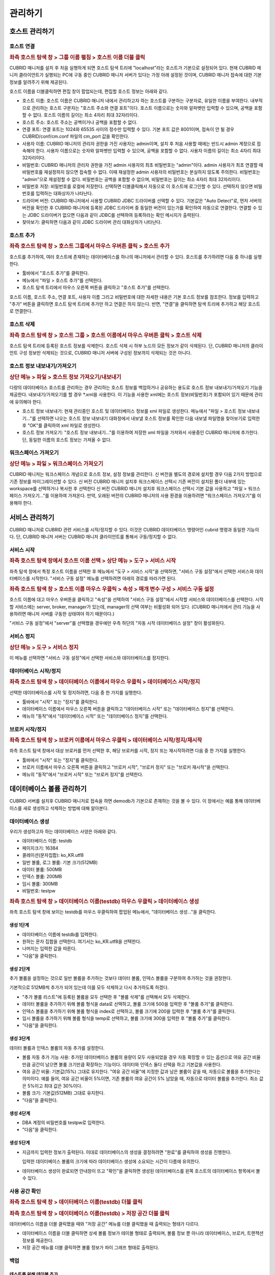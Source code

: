 ********
관리하기
********

호스트 관리하기
===============

호스트 연결
-----------

.. rubric:: 좌측 호스트 탐색 창 > 그룹 이름 펼침 > 호스트 이름 더블 클릭

CUBRID 매니저를 설치 후 처음 실행하게 되면 호스트 탐색 트리에 "localhost"라는 호스트가 기본으로 설정되어 있다. 현재 CUBRID 매니저 클라이언트가 실행되는 PC에 구동 중인 CUBRID 매니저 서버가 있다는 가정 아래 설정된 것이며, CUBRID 매니저 접속에 대한 기본 정보를 알려주기 위해 제공된다.

호스트 이름을 더블클릭하면 편집 창이 팝업되는데, 편집할 호스트 정보는 아래와 같다.

*   호스트 이름: 호스트 이름은 CUBRID 매니저 내에서 관리하고자 하는 호스트를 구분하는 구분자로, 유일한 이름을 부여한다. 내부적으로 관리하는 호스트 구분자는 "호스트 주소와 연결 포트"이다. 호스트 이름으로는 숫자와 알파벳만 입력할 수 있으며, 공백을 포함할 수 없다. 호스트 이름의 길이는 최소 4자리 최대 32자리이다.

*   호스트 주소: 호스트 주소는 공백이거나 공백을 포함할 수 없다.

*   연결 포트: 연결 포트는 1024와 65535 사이의 정수만 입력할 수 있다. 기본 포트 값은 8001이며, 접속이 안 될 경우  CUBRID/conf/cm.conf 파일의 cm_port 값을 확인한다.

*   사용자 이름: CUBRID 매니저의 관리자 권한을 가진 사용자는 admin이며, 설치 후 처음 사용할 때에는 반드시 admin 계정으로 접속해야 한다. 사용자 이름으로는 숫자와 알파벳만 입력할 수 있으며, 공백을 포함할 수 없다. 사용자 이름의 길이는 최소 4자리 최대 32자리이다.

*   비밀번호: CUBRID 매니저의 관리자 권한을 가진 admin 사용자의 최초 비밀번호는 "admin"이다. admin 사용자가 최초 연결할 때 비밀번호를 재설정하지 않으면 접속할 수 없다. 이때 재설정한 admin 사용자의 비밀번호는 분실하지 않도록 주의한다. 비밀번호는 "admin"으로 재설정할 수 없다. 비밀번호는 공백을 포함할 수 없으며, 비밀번호는 길이는 최소 4자리 최대 32자리이다.

*   비밀번호 저장: 비밀번호를 로컬에 저장한다. 선택하면 더블클릭해서 자동으로 이 호스트에 로그인할 수 있다. 선택하지 않으면 비밀번호를 입력하는 대화상자가 나타난다.

*   드라이버 버전: CUBRID 매니저에서 사용할 CUBRID JDBC 드라이버를 선택할 수 있다. 기본값은 "Auto Detect"로, 먼저 서버의 버전을 확인한 후 CUBRID 매니저에 등록된 JDBC 드라이버 중 동일한 버전이 있는가를 확인하여 자동으로 연결한다. 연결할 수 있는 JDBC 드라이버가 없으면 다음과 같이 JDBC를 선택하여 등록하라는 확인 메시지가 출력된다.

*   찾아보기: 클릭하면 다음과 같이 JDBC 드라이버 관리 대화상자가 나타난다.

호스트 추가
-----------

.. rubric:: 좌측 호스트 탐색 창 > 호스트 그룹에서 마우스 우버튼 클릭 > 호스트 추가

호스트를 추가하여, 여러 호스트에 존재하는 데이터베이스를 하나의 매니저에서 관리할 수 있다. 호스트를 추가하려면 다음 중 하나를 실행한다.

*   툴바에서 "호스트 추가"를 클릭한다.
*   메뉴에서 "파일 > 호스트 추가"를 선택한다.
*   호스트 탐색 트리에서 마우스 오른쪽 버튼을 클릭하고 "호스트 추가"를 선택한다.

호스트 이름, 호스트 주소, 연결 포트, 사용자 이름 그리고 비밀번호에 대한 자세한 내용은 기본 호스트 정보를 참조한다.
정보를 입력하고 "추가" 버튼을 클릭하면 호스트 탐색 트리에 추가만 하고 연결은 하지 않는다. 반면, "연결"을 클릭하면 탐색 트리에 추가하고 해당 호스트로 연결한다.

호스트 삭제
-----------

.. rubric:: 좌측 호스트 탐색 창 > 호스트 그룹 > 호스트 이름에서 마우스 우버튼 클릭 > 호스트 삭제

호스트 탐색 트리에 등록된 호스트 정보를 삭제한다. 호스트 삭제 시 하부 노드의 모든 정보가 같이 삭제된다. 단, CUBRID 매니저의 클라이언트 구성 정보만 삭제되는 것으로, CUBRID 매니저 서버에 구성된 정보까지 삭제되는 것은 아니다.

호스트 정보 내보내기/가져오기
-----------------------------

.. rubric:: 상단 메뉴 > 파일 > 호스트 정보 가져오기/내보내기

다량의 데이터베이스 호스트를 관리하는 경우 관리하는 호스트 정보를 백업하거나 공유하는 용도로 호스트 정보 내보내기/가져오기 기능을 제공한다. 내보내기/가져오기를 할 경우 \*.xml을 사용한다. 이 기능을 사용한 xml에는 호스트  정보(비밀번호)가 포함되어 있기 때문에 관리에 유의해야 한다.

*   호스트 정보 내보내기: 현재 관리중인 호스트 및 데이터베이스 정보를 xml 파일로 생성한다. 메뉴에서 "파일 > 호스트 정보 내보내기..."를 선택하면 나오는 호스트 정보 내보내기 대화창에서 내보낼 호스트 정보를 확인한 다음 내보낼 파일명을 찾아보기로 입력한 후 "OK"를 클릭하여 xml 파일로 생성한다.
*   호스트 정보 가져오기: "호스트 정보 내보내기..."를 이용하여 저장한 xml 파일을 가져와서 사용중인 CUBRID 매니저에 추가한다. 단, 동일한 이름의 호스트 정보는 가져올 수 없다.

워크스페이스 가져오기
---------------------

.. rubric:: 상단 메뉴 > 파일 > 워크스페이스 가져오기

CUBRID 매니저는 워크스페이스 개념으로 호스트 정보, 설정 정보를 관리한다. 신 버전을 별도의 경로에 설치할 경우 다음 2가지 방법으로 기존 정보를 마이그레이션할 수 있다.
신 버전 CUBRID 매니저 설치후 워크스페이스 선택시 기존 버전이 설치된 폴더 내부에 있는 workspace를 선택하거나 복사한 후 선택한다
신 버전 CUBRID 매니저 설치후 워크스페이스 선택시 기본 값을 사용하고 "파일 > 워크스페이스 가져오기..."를 이용하여 가져온다. 만약, 오래된 버전의 CUBRID 매니저의 사용 환경을 이용하려면 "워크스페이스 가져오기"를 이용해야 한다.

서비스 관리하기
===============

CUBRID 매니저로 CUBRID 관련 서비스를 시작/정지할 수 있다. 이것은 CUBRID 데이터베이스 명령어인 cubrid 명령과 동일한 기능이다. 단, CUBRID 매니저 서버는 CUBRID 매니저 클라이언트를 통해서 구동/정지할 수 없다.

서비스 시작
-----------

.. rubric:: 좌측 호스트 탐색 창에서 호스트 이름 선택 > 상단 메뉴 > 도구 > 서비스 시작

좌측 탐색 창에서 특정 호스트 이름을 선택한 후 메뉴에서 "도구 > 서비스 시작"을 선택하면, "서비스 구동 설정"에서 선택한 서비스와 데이터베이스를 시작한다. "서비스 구동 설정" 메뉴를 선택하려면 아래의 경로를 따라가면 된다.

.. rubric:: 좌측 호스트 탐색 창 > 호스트 이름 마우스 우클릭 > 속성 > 매개 변수 구성 > 서비스 구동 설정

호스트 이름에 대고 마우스 우버튼을 클릭하고 "속성"을 선택하여 "서비스 구동 설정"에서 시작할 서비스와 데이터베이스를 선택한다. 시작할 서비스에는 server, broker, manager가 있는데, manager의 선택 여부는 비활성화 되어 있다. (CUBRID 매니저에서 관리 기능을 사용하려면 매니저 서버를 구동한 상태여야 하기 때문이다.)

"서비스 구동 설정"에서 "server"를 선택했을 경우에만 우측 하단의 "자동 시작 데이터베이스 설정" 창이 활성화된다.

서비스 정지
-----------

.. rubric:: 상단 메뉴 > 도구 > 서비스 정지

이 메뉴를 선택하면 "서비스 구동 설정"에서 선택한 서비스와 데이터베이스를 정지한다.

데이터베이스 시작/정지
----------------------

.. rubric:: 좌측 호스트 탐색 창 > 데이터베이스 이름에서 마우스 우클릭 > 데이터베이스 시작/정지

선택한 데이터베이스를 시작 및 정지하려면, 다음 중 한 가지를 실행한다.

*   툴바에서 "시작" 또는 "정지"를 클릭한다.
*   데이터베이스 이름에서 마우스 오른쪽 버튼을 클릭하고 "데이터베이스 시작" 또는 "데이터베이스 정지"를 선택한다.
*   메뉴의 "동작"에서 "데이터베이스 시작" 또는 "데이터베이스 정지"를 선택한다.

브로커 시작/정지
----------------

.. rubric:: 좌측 호스트 탐색 창 > 브로커 이름에서 마우스 우클릭 > 데이터베이스 시작/정지/재시작

좌측 호스트 탐색 창에서 대상 브로커를 먼저 선택한 후, 해당 브로커를 시작, 정지 또는 재시작하려면 다음 중 한 가지를 실행한다.

*   툴바에서 "시작" 또는 "정지"를 클릭한다.
*   브로커 이름에서 마우스 오른쪽 버튼을 클릭하고 "브로커 시작", "브로커 정지" 또는 "브로커 재시작"을 선택한다.
*   메뉴의 "동작"에서 "브로커 시작" 또는 "브로커 정지"를 선택한다.

데이터베이스 볼륨 관리하기
==========================

CUBRID 서버를 설치후 CUBRID 매니저로 접속을 하면 demodb가 기본으로 존재하는 것을 볼 수 있다. 이 장에서는 예를 통해 데이터베이스를 새로 생성하고 삭제하는 방법에 대해 알아본다.

데이터베이스 생성
-----------------

우리가 생성하고자 하는 데이터베이스 사양은 아래와 같다.

*   데이터베이스 이름: testdb
*   페이지크기: 16384
*   콜레이션(문자집합): ko_KR.utf8
*   일반 볼륨, 로그 볼륨: 기본 크기(512MB)
*   데이터 볼륨: 500MB
*   인덱스 볼륨: 200MB
*   임시 볼륨: 300MB
*   비밀번호: testpw

.. rubric:: 좌측 호스트 탐색 창 > 데이터베이스 이름(testdb) 마우스 우클릭 > 데이터베이스 생성

좌측 호스트 탐색 창에 보이는 testdb를 마우스 우클릭하여 팝업된 메뉴에서, "데이터베이스 생성..."을 클릭한다.

생성 1단계
^^^^^^^^^^

*   데이터베이스 이름에 testdb를 입력한다. 

*   원하는 문자 집합을 선택한다. 여기서는 ko_KR.utf8을 선택한다.

*   나머지는 입력한 값을 따른다.

*   "다음"을 클릭한다.

생성 2단계
^^^^^^^^^^

추가 볼륨을 설정하는 것으로 일반 볼륨을 추가하는 것보다 데이터 볼륨, 인덱스 볼륨을 구분하여 추가하는 것을 권장한다.

기본적으로 512MB씩 추가가 되어 있는데 이를 모두 삭제하고 다시 추가하도록 하겠다.

*   "추가 볼륨 리스트"에 등록된 볼륨을 모두 선택한 후 "볼륨 삭제"를 선택해서 모두 삭제한다.

*   데이터 볼륨을 추가하기 위해 볼륨 형식을 data로 선택하고, 볼륨 크기에 500을 입력한 후 "볼륨 추가"를 클릭한다.

*   인덱스 볼륨을 추가하기 위해 볼륨 형식을 index로 선택하고, 볼륨 크기에 200을 입력한 후 "볼륨 추가"를 클릭한다.

*   임시 볼륨을 추가하기 위해 볼륨 형식을 temp로 선택하고, 볼륨 크기에 300을 입력한 후 "볼륨 추가"를 클릭한다.

*   "다음"을 클릭한다.

생성 3단계
^^^^^^^^^^

데이터 볼륨과 인덱스 볼륨의 자동 추가를 설정한다.

*   볼륨 자동 추가 기능 사용: 추가된 데이터베이스 볼륨의 용량이 모두 사용되었을 경우 자동 확장할 수 있는 옵션으로 여유 공간 비율만큼 공간이 남으면 볼륨 크기만큼 확장하는 기능이다. 데이터와 인덱스 둘다 선택을 하고 기본값을 사용한다.

*   여유 공간 비율: 기본값(15%) 그대로 유지한다. "여유 공간 비율"에 지정한 값과 남은 볼륨이 같을 때, 자동으로 볼륨을 추가한다는 의미이다. 예를 들어, 여유 공간 비율이 5%이면, 기존 볼륨의 여유 공간이 5% 남았을 때, 자동으로 데이터 볼륨을 추가한다. 최소 값은 5%이고 최대 값은 30%이다.

*   볼륨 크기: 기본값(512MB) 그대로 유지한다.

*   "다음"을 클릭한다.

생성 4단계
^^^^^^^^^^

*   DBA 계정의 비밀번호를 testpw로 입력한다.

*   "다음"을 클릭한다.

생성 5단계
^^^^^^^^^^

*   지금까지 입력한 정보가 출력된다. 이대로 데이터베이스의 생성을 결정하려면 "완료"를 클릭하여 생성을 진행한다.

    입력한 데이터베이스 볼륨의 크기에 따라 데이터베이스 생성에 소요되는 시간이 다름에 유의한다.

*   데이터베이스 생성이 완료되면 안내창이 뜨고 "확인"을 클릭하면 생성된 데이터베이스를 왼쪽 호스트의 데이터베이스 항목에서 볼 수 있다.

사용 공간 확인
--------------

.. rubric:: 좌측 호스트 탐색 창 > 데이터베이스 이름(testdb) 더블 클릭

.. rubric:: 좌측 호스트 탐색 창 > 데이터베이스 이름(testdb) > 저장 공간 더블 클릭

데이터베이스 이름을 더블 클릭했을 때와 "저장 공간" 메뉴를 더블 클릭했을 때 출력되는 형태가 다르다.

*   데이터베이스 이름을 더블 클릭하면 상세 볼륨 정보가 테이블 형태로 출력되며, 볼륨 정보 뿐 아니라 데이터베이스, 브로커, 트랜잭션 정보를 제공한다.
*   저장 공간 메뉴를 더블 클릭하면 볼륨 정보가 파이 그래프 형태로 출력된다.

백업
----

테스트를 위해 테이블 추가
^^^^^^^^^^^^^^^^^^^^^^^^^

우선 앞서 생성한 testdb에 테이블을 하나 추가하기로 하겠다. 

.. rubric:: 좌측 호스트 탐색 창 > 데이터베이스 이름(testdb) > 테이블에서 마우스 우클릭 > 테이블 추가

테이블 이름을 num_table로 입력한다.

다음으로 칼럼을 추가해야 하는데, 칼럼 이름에 num을 입력하고, 데이터 유형(타입)은 BIGINT로 선택한 후 "확인"을 클릭하면 테이블이 생성된다.

데이터베이스 정지
^^^^^^^^^^^^^^^^^

.. rubric:: 좌측 호스트 탐색 창 > 데이터베이스 이름(testdb)에서 마우스 우클릭 > 데이터베이스 정지

백업은 온라인/오프라인 백업을 모두 지원하고 있으나 튜터리얼에서는 오프라인 백업하는 방법으로 설명한다.
백업하기 전에 데이터베이스를 종료한다. testdb 데이터베이스를 선택후 "데이터베이스 정지"를 클릭한다.

데이터베이스 백업 Level0
^^^^^^^^^^^^^^^^^^^^^^^^

.. rubric:: 좌측 호스트 탐색 창 > 데이터베이스 이름(testdb)에서 마우스 우클릭 > 데이터베이스 관리 > 데이터베이스 백업

최초 백업이기 때문에 백업 수준은 Level0만 볼 수 있다. "확인"을 눌러 현재 상태로 백업을 한다.
백업 디렉토리가 없을 경우 백업 디렉토리 생성 대화창이 출력되는데 "확인"을 클릭하면 계속 진행할 수 있다.

참고로, 방금 실행한 Level0 백업은 전체 백업(full backup)에 속한다. 백업 옵션과 관련된 상세 정보는 CUBRID 메뉴얼을 참고한다. 

.. rubric:: 앞서 팝업된 데이터베이스 백업 창 > 백업 정보 탭 또는 백업 수행 이력 탭

백업 정보 탭에서 백업 볼륨의 경로와 백업 경로를 확인할 수 있다.

백업 수행 이력 탭에서 백업 이력을 확인할 수 있다.

백업 자동화
-----------

.. rubric:: 좌측 탐색 창 > 데이터베이스 이름 펼침 > 하단에 작업 자동화 > 백업 자동화

CUBRID 매니저 서버를 통해서 주기적으로 백업을 수행하고자 하는 경우 백업 자동화 기능을 사용하며, "백업 자동화 추가" 메뉴에서 관련 정보를 설정한다. 

백업 자동화 기능은 매니저 서버가 구동 중인 상태에서 dba 사용자가 설정할 수 있으며, 해당 데이터베이스의 구동/중지 상태와는 무관하다.

*   백업 ID: 백업 작업의 이름을 설정한다. 백업 계획이 여러 개일 수 있으므로, 하나의 데이터베이스 내에서는 유일해야 한다.

*   백업 수준: 0, 1, 2 중에서 선택할 수 있다. 0레벨은 전체 백업을 의미하고, 1레벨은 0레벨 백업 이후의 변경 내역만 백업하는 1차 증분 백업(incremental backup)을 의미하며, 2레벨은 1레벨 백업 이후의 변경 내역만 백업하는 2차 증분 백업을 의미한다. 즉, 0레벨 전체 백업본이 존재할 때에만 1 또는 2레벨 백업 작업이 자동 수행된다.

*   백업 경로: 백업 볼륨이 저장된 디렉터리를 설정한다.

*   백업 주기: 백업을 수행할 주기를 매월, 매주, 매일, 특정일 중에서 선택할 수 있다.

*   상세 주기: 선택한 백업 주기를 상세하게 설정할 수 있다.

*   백업 시간: 자동 백업을 수행할 시간을 입력한다. 시간과 분을 각각 입력한다.

*   옵션: 자동으로 수행할 백업 작업의 옵션을 지정할 수 있다. 자세한 정보는 CUBRID 온라인 매뉴얼의 "데이터베이스 백업"을 참고한다.

*   이전 백업 파일 보존: 현재 데이터베이스의 기존 백업 볼륨 파일을 database_directory/backupold 디렉터리에 저장하는 옵션이다.

*   보관 로그 볼륨 삭제: 백업 시, 보관 로그 볼륨들을 삭제한다. 해당 데이터베이스 서버가 복제 마스터 서버로 설정되어 있는 상태에서 보관 로그 볼륨 삭제를 수행하면, 자동으로 복제에 영향이 없는 부분까지만 삭제한다.

*   백업 후 데이터베이스 통계 정보 갱신: 백업 수행 후, 통계 정보를 갱신한다.

*   데이터베이스 일관성 검사: 백업 시, 데이터베이스의 일관성 검사를 수행한다.

*   압축 백업 사용: 백업 시, 압축을 사용한다.

*   병렬 백업(스레드 수): 백업 시, 몇 개의 스레드를 동시에 이용할 것인지를 설정할 수 있다. 최대값은 CPU 개수만큼 설정하는 것이 적절하며, 기본값은 0이다. 기본값으로 설정된 경우 시스템에 의해 자동으로 스레드 개수가 결정된다.

*   온라인 백업: 데이터베이스가 구동 중인 상태에서만 자동 백업을 실행한다. 중지 상태에서는 데이터베이스를 백업하지 않고 에러 로그만 기록한다.

*   오프라인 백업: 데이터베이스가 중단 상태일 때만 자동 백업을 실행한다. 데이터베이스가 구동 중이면 데이터베이스를 강제 중단하고 자동 백업을 수행한 후, 다시 데이터베이스를 구동한다.

백업 자동화 수행 로그
^^^^^^^^^^^^^^^^^^^^^

"백업 자동화 수행 로그" 메뉴에서 자동으로 수행한 백업 작업에 대한 로그를 확인할 수 있다. 백업 대상 데이터베이스, 백업 ID, 백업 수행 시간 등의 정보가 기록된다

복구
----

이제 복구 과정을 살펴보기 위해, 먼저 테이블을 임의로 삭제한 후 앞에서 생성한 백업 파일로 testdb를 복구해보자.

테이블 삭제
^^^^^^^^^^^

.. rubric:: 좌측 탐색 창에서 num_table 선택 > 마우스 우클릭 > 테이블 관리 > 테이블 삭제

다시 데이터베이스를 시작한 후 테스트를 위해 추가하였던 테이블을 선택한다.
그리고, 마우스 우클릭으로 나오는 메뉴에서 "테이블 관리 > 테이블 삭제"를 클릭하여 테이블을 삭제한다. 

삭제 이후 현재 테이블이 없는 상태인데, 데이터베이스 복원을 통해 테이블을 복구하도록 하겠다.

데이터베이스 정지
^^^^^^^^^^^^^^^^^

.. rubric:: 좌측 탐색 창에서 testdb 선택 > 마우스 우클릭 > 데이터베이스 정지

데이터베이스 백업은 데이터베이스가 시작된 상태에서 가능하지만 복구는 데이터베이스가 종료된 상태에서만 가능하다. 현재 데이터베이스가 동작중이면 testdb 데이터베이스를 선택후 "데이터베이스 정지"를 클릭한다.

데이터베이스 복구
^^^^^^^^^^^^^^^^^

.. rubric:: 좌측 탐색 창에서 testdb 선택 > 마우스 우클릭 > 데이터베이스 관리 > 데이터베이스 복구

데이터베이스 복구를 위해 testdb 데이터베이스를 선택 후 "데이터베이스 복구"를 선택하여 데이터베이스 복구 대화창을 출력한다.

여기에서는 "복구 데이터"의 "복구 시점 선택"에는 "백업 시점으로 복구"를 선택하고, "가용한 백업 정보를 선택"에서는 최근 백업한 0 레벨 파일을 선택한 다음 "확인"을 클릭한다. 

오류 없이 복구가 완료되었으면 데이터베이스를 시작하여 테이블이 복구되었는지 확인한다.

데이터베이스 삭제
-----------------

이제 testdb를 삭제해보자. 데이터베이스가 정지되지 않았다면 정지한다.

.. rubric:: 좌측 탐색 창에서 testdb 선택 > 마우스 우클릭 > 데이터베이스 관리 > 데이터베이스 삭제

위에 기술한 순서대로 데이터베이스를 삭제한다.

.. rubric:: 데이터베이스 삭제 > 백업 볼륨도 같이 삭제함

데이터베이스 삭제 대화창에서 "백업 볼륨도 같이 삭제함"을 체크한 후 "확인"을 클릭한다.

스키마 관리하기
===============

테이블 명세 엑셀 출력
---------------------

.. rubric:: 좌측 탐색 창에서 데이터베이스 이름 선택 > 마우스 우클릭 > 테이블 명세서 Excel 출력

큐브리드 매니저는 데이터베이스의 모든 테이블 명세를 엑셀로 출력하는 기능을 제공한다. 테이블 목록과 각 테이블별 상세 스키마 정보를 표로 제공하며, 테이블 칼럼/설명 기능을 이미 사용하고 있다면 이미 입력된 설명과 함께 출력된다.

.. image:: /images/cm-export_excel.png

스키마 비교
-----------

.. rubric:: 좌측 탐색 창에서 데이터베이스 이름 선택 > 마우스 우클릭 > DB 스키마 비교 마법사

두 개 이상의 데이터베이스를 선택후 데이터베이스 스키마 비교 기능이 단순히 차이를 비교하는 기능을 넘어 각 테이블별 칼럼, PK, 인덱스 등 상세 분석과 레코드 개수까지 동시에 비교할 수 있다. 

HA로 구성된 서버의 마스터와 슬레이브 노드를 비교하는 용도로도 사용될 수 있다.

.. image:: /images/cm-database_compare.png

CUBRID 매니저 사용자 관리하기
=============================

.. rubric:: 도구 메뉴 > CM 관리자 편집

하나의 데이터베이스에 여러 사용자를 등록하고 사용자 권한을 관리하듯이, 매니저 서버에도 여러 사용자를 등록하고 사용자 권한을 관리할 수 있다. 

매니저 사용자 정보는 CUBRID 매니저 서버에서 저장되며, 해당 호스트에 접속하기 위해서는 반드시 사전에 CUBRID 매니저 사용 권한을 취득해야 한다.

CUBRID 매니저에는 관리자 계정인 admin과, admin이 등록한 일반 사용자만 접속할 수 있다. 그리고 CUBRID 매니저 사용자 관리 기능은 admin에게만 허용된다.

"CM 관리자 편집" 메뉴에서는 각 사용자에게 다음의 권한을 설정할 수 있다. (CM은 CUBRID Manager를 뜻한다.)

*   DB 생성 권한

    *   admin: 새 데이터베이스를 생성할 수 있는 권한을 의미하며, 오직 관리자 계정인 admin 사용자한테만 부여된다.
    *   none: 권한이 없음을 의미한다.

*   브로커 권한

    *   admin: 브로커를 시작/정지할 수 있고 브로커를 추가, 편집, 삭제할 수 있는 관리 권한을 의미한다.
    *   monitor: 브로커의 상태 보기 기능을 통해 브로커의 진행 상황을 모니터링할 수 있는 권한을 의미한다.
    *   none: 권한이 없음을 의미한다.

*   상태 모니터 권한

    *   admin: 상태 모니터를 수행할 수 있고 추가, 편집, 삭제할 수 있는 관리 권한을 의미한다.
    *   monitor: 상태 모니터를 수행하여 모니터링할 수 있는 권한을 의미한다.
    *   none: 권한이 없음을 의미한다.

CUBRID 매니저 사용자 추가
-------------------------

.. rubric:: 도구 > CM 관리자 편집 > 추가 버튼

CM 관리자 편집 창에서 추가 버튼을 클릭하면 사용자 추가 창이 팝업되고, 이 창에서 CUBRID 매니저 사용자 계정 정보 및 권한 설정과 데이터베이스 접속 권한 설정을 할 수 있다.


CUBRID 매니저 사용 계정 이름 및 권한 설정
^^^^^^^^^^^^^^^^^^^^^^^^^^^^^^^^^^^^^^^^^

.. rubric:: 도구 > CM 관리자 편집 > 추가 버튼

CM 관리자 편집 창에서 추가 버튼을 클릭하면 사용자 추가 창이 팝업되고, 여기에서 사용자 이름, 비밀번호, 권한을 편집할 수 있다.

*   사용자 이름: 사용자 이름의 길이는 최소 4자리 최대 32자리이다. 사용자 이름으로는 숫자와 알파벳만 입력할 수 있으며, 공백을 포함할 수 없다. 사용자 이름으로 "admin"을 사용할 수 없으며, 사용자 이름은 해당 호스트 내에서 유일해야 한다.
*   비밀번호: 비밀번호의 길이는 최소 4바이트 최대 32바이트이며, 공백을 포함할 수 없다. 비밀번호로 "admin"을 사용할 수 없다.

CUBRID 매니저 사용자에게 데이터베이스 권한 설정
^^^^^^^^^^^^^^^^^^^^^^^^^^^^^^^^^^^^^^^^^^^^^^^

.. rubric:: 도구 > CM 관리자 편집 > 추가 버튼

CM 관리자 편집 창에서 추가 버튼을 클릭하면 사용자 추가 창이 팝업되고, 여기에서 사용자를 추가한 후 "Next > " 버튼을 누르면 다음에 나타나는 화면에서 연결 권한, DB 계정, 브로커 주소, 브로커 포트를 편집할 수 있다.

*   연결 권한: 추가 중인 CUBRID 매니저 사용자가 연결할 수 있는 데이터베이스를 선택한다. "Yes"를 선택한 데이터베이스만 호스트 탐색 트리에 출력된다.
*   DB 계정: 추가 중인 CUBRID 매니저 사용자가 해당 데이터베이스에 접속할 때 사용하는 데이터베이스 계정 정보를 입력한다. "dba" 또는 "public"과 같은 값을 입력할 수 있다.
*   브로커 주소: 해당 데이터베이스에 접속하기 위해 사용할 브로커 주소를 입력한다. 기본값은 데이터베이스 서버의 주소와 동일하다. 브로커 서버가 분리되어 있다면 이 값을 변경하여 접속 정보를 부여할 수 있다.
*   브로커 포트: 추가 중인 CUBRID 매니저 사용자가 해당 데이터베이스에 접속할 때 사용할 브로커 포트를 정의한다. 브로커 포트는 현재 정의되어 있는 브로커 정보를 통해서 선택할 수 있다. 브로커 정보는 브로커 이름/포트/구동상태로 구성되어 있다.

CUBRID 매니저 사용자 편집
^^^^^^^^^^^^^^^^^^^^^^^^^

.. rubric:: 도구 > CM 관리자 편집 > 편집 버튼

편집할 CUBRID 매니저 사용자를 리스트에서 선택한 후, 사용자 추가와 동일한 방법으로 사용자를 편집할 수 있다. 단, admin 계정에 대한 편집은 비밀번호만 변경할 수 있으며, 나머지 권한은 admin 권한에서 다른 권한으로 변경할 수 없다.

CUBRID 매니저 사용자 삭제
^^^^^^^^^^^^^^^^^^^^^^^^^

.. rubric:: 도구 > DB 사용자 생성 > 사용자 권한 정보 탭

삭제할 CUBRID 매니저 사용자를 리스트에서 선택한 후 "삭제" 버튼을 클릭하면 사용자를 삭제할 수 있다. 단, admin 계정은 삭제할 수 없다.

데이터 이전하기   ====>>> ????? 여기까지 확인.
===============

가져오기 마법사
---------------

스키마, 데이터를 파일로부터 데이터베이스 서버로 가져오기(import)를 지원한다. 스키마는 SQL 파일만 지원하며, 데이터는 SQL, CSV, XLS, TXT를 지원한다.

가져오기 마법사를 시작하기 위해서는 왼쪽 탐색기 창에서 스키마/데이터를 입력할 데이터베이스를 마우스 우클릭하고 팝업된 메뉴에서 "가져오기"를 선택하면 된다. 가져오기 마법사를 시작하면 아래와 같은 화면을 볼 수 있다.

.. image:: /images/cm-import-data.png

가져오기 마법사는 아래의 3단계로 구성되어 있다.

*   가져오기 유형 선택
*   가져오기할 데이터 소스 및 옵션 선택
*   가져오기 옵션 확인

가져오기 유형은 다음과 같다.

SQL 데이터 파일로부터 가져오기
^^^^^^^^^^^^^^^^^^^^^^^^^^^^^^

스키마 또는 데이터를 내보내기한 SQL 파일을 선택하여 가져오기를 할 수 있다. SQL 파일은 스키마와 데이터를 동시에 가져올 수 있으나 스키마를 가져온후 데이터를 가져오지 않으면 스키마 없이 데이터가 입력되므로 실패할 수 있다.
CSV, XLS 파일로부터 가져오기
내 보내기한 CSV, SQL 파일을 선택하여 데이터 가져오기를 할 수 있다. 파일을 추가하면 파일이름과 동일한 스키마를 자동으로 맵핑한다. 만약, 데이터베이스에 없는 스키마라면, "원본 파일로부터 테이블 자동 생성"을 선택하여 스키마도 자동 생성할 수 있다.

TXT 파일로부터 가져오기
^^^^^^^^^^^^^^^^^^^^^^^

TXT 로 된 데이터 파일을 구분자 (ROW, COLUMN)를 이용하여 데이터로 만들어 데이터베이스에 가져오기를 한다. 파일을 추가하면 파일이름과 동일한 스키마를 자동으로 맵핑한다. 만약, 데이터베이스에 없는 스키마라면, "원본 파일로부터 테이블 자동 생성"을 선택하여 스키마도 자동 생성할 수 있다.

기존 가져오기 설정으로 가져오기
^^^^^^^^^^^^^^^^^^^^^^^^^^^^^^^

가져오기를 완료한 후 결과 화면 하단에는 가져오기 설정을 저장하는 기능이 있으며, 저장할 경우 동일한 조건으로 반복적으로 가져오기를 할 수 있다. 가져오기 설정은 데이터베이스 정보는 보관하지 않으므로, 설명 제목의 데이터베이스 이름을 유의하여 사용해야 한다.

가져오기 마법사의 공통 옵션
---------------------------

*   동시 작업 수: 가져오기할 테이블이 여러개일 경우 동시작업 수를 1 이상으로 하면 좀 더 빠르게 가져올 수 있다. PC 성능에 따라 다르나 일반적인 환경에서는 1 ~ 3개가 적당하다.
*   커밋 단위: 대량의 데이터를 가져오기할 경우 데이터베이스에 트랜젝션이 길어지고 변경로그가 쌓이게되면, 데이터베이스 입력이 느려지기 때문에 주기적으로 커밋하는 것을 권한다. 보통 1000으로 사용하며, 환경에 따라 그 이상의 값을 설정할 수 있다.

내보내기 마법사
---------------

스키마, 데이터를 데이터베이스 서버에서 파일로 내보내기(export)를 지원한다. 스키마는 SQL 파일만 지원하며, 데이터는 SQL, CSV, XLS, TXT를 지원한다.

내보내기 마법사를 시작하기 위해서는 왼쪽 탐색기 창에서 스키마/데이터를 내보낼 데이터베이스를 선택하고 컨텍스트메뉴의 "내보내기"를 선택하면 된다. 내보내기 마법사를 시작하면 아래와 같은 화면을 볼 수 있다.

.. image:: /images/cm-export-data.png

내보내기 마법사는 아래의 3단계로 구성되어 있다.

*   내보내기 유형 선택
*   내보내기할 테이블 선택 및 옵션 선택
*   내보내기 옵션 확인

내보내기 유형은 다음과 같다.

SQL, CSV, XLS, TXT 파일로 내보내기
^^^^^^^^^^^^^^^^^^^^^^^^^^^^^^^^^^

SQL, CSV, XLS, XLSX, TXT, OBS 등 다양한 형태의 데이터 파일로 내보내기를 할 수 있다. 내보내기 대상으로 스키마를 선택하면 스키마 정보, 인덱스, 시리얼, 뷰 등도 별도의 SQL 파일로 출력할 폴더의 ddl이라는 폴더로 출력된다. 왼쪽에서 원본 테이블을 선택하여 원하는 테이블만 내보낼 수 있으며 조건(WHERE)에 SQL의 WHERE 조건을 입력하여 특정 데이터만 내보내기도 가능하다.

CUBRID LoadDB 파일로 내보내기
^^^^^^^^^^^^^^^^^^^^^^^^^^^^^

CUBRID LoadDB 형식의 파일로 내보내기를 할 수 있다. CUBRID 매니저의 데이터베이스 로드와 차이점은 각 테이블별 조건을 지정하여 출력할 수 있다.

기존 내보내기 설정으로 가져오기
^^^^^^^^^^^^^^^^^^^^^^^^^^^^^^^

내보내기를 완료한 후 결과 화면 하단에는 내보내기 설정을 저장하는 기능이 있으며, 저장할 경우 동일한 조건으로 반복적으로 내보내기를 할 수 있다. 내보내기 설정은 데이터베이스 정보는 보관하지 않으므로, 설명 제목의 데이터베이스 이름을 유의하여 사용해야 한다.

내보내기 마법사의 공통 옵션
^^^^^^^^^^^^^^^^^^^^^^^^^^^

*   동시작업 수: 내보내기할 테이블이 여러개일 경우 동시작업 수를 1 이상으로 하면 좀 더 빠르게 내보내기를 할 수 있다. PC 성능에 따라 다르나 일반적인 환경에서는 1 ~ 3개가 적당하다.

브로커 관리하기
===============

브로커는 다양한 인터페이스(ODBC, OLEDB, JDBC, PHP 등)가 데이터베이스에 접속할 수 있도록 연결해 주는 연결자로서 다양한 기능을 가진다.
자세한 내용은 온라인 매뉴얼의 관리자 안내서를 참고한다.
브로커는 설정된 각 브로커 이름과 해당 브로커의 SQL 로그로 구성된다.

개별 브로커 기능
----------------

브로커는 다수의 개별 브로커로 구성될 수 있으며, 개별 브로커는 유일한 브로커 이름, 포트, 공유 메모리 ID로 설정해야 한다.
각 브로커의 상태 보기와 속성 편집이 가능하며, 해당 브로커를 시작/정지할 수 있다.

SQL 로그 기능
-------------

해당 브로커의 SQL_LOG 매개 변수 값이 ON이면 해당 브로커를 통해서 수행된 모든 질의는 로그 파일에 기록된다. 이 로그 파일을 CUBRID 매니저에서 보고 분석 및 재실행해 볼 수 있다.

로그 보기
^^^^^^^^^

선택한 SQL 로그 파일에 기록된 SQL 로그를 100라인씩 읽어 와서 볼 수 있는 기능으로, 로그 정보 중 특정 범위를 선택하여 복사할 수 있는 기능을 제공한다.

로그 분석
^^^^^^^^^

"로그 분석"을 선택하면, 어떤 브로커 SQL 로그를 분석할 것인지 선택할 수 있는 "분석 파일 선택" 대화 상자가 나타난다. "트랜잭션 기반 분석"을 선택하면 트랜잭션 단위로 로그 분석을 수행하고, 체크하지 않으면 각 질의마다 로그 분석을 수행한다.

"분석 대상 파일 선택" 대화 상자에서 분석하고자 하는 SQL 로그 파일을 선택하고 "확인"을 클릭하면, 선택한 로그 파일을 분석한 결과를 보여주는 "SQL 로그 분석" 대화 상자가 나타난다.

*   로그 파일: 분석 대상이 되는 브로커 SQL 로그 파일의 이름 및 디렉터리 경로를 표시한다.

*   분석 결과: 로그 분석 결과를 보여준다. "트랜잭션 기반 분석"을 선택했다면 각 트랜잭션의 수행 시간이 표시되고, 선택하지 않았다면 각 질의별 분석 정보(전체 수행 횟수, 에러 횟수, 최고 수행 시간, 최저 수행 시간, 평균 수행 시간)가 표시된다. 결과 분석 목록의 칼럼을 클릭하면, 선택된 칼럼 값을 기준으로 분석 결과가 정렬된다.

*   SQL 로그: 분석 결과에 관한 로그 내용을 보여준다.

*   실행 결과: 로그 실행 결과를 보여준다.

*   로그 실행: 로그 내용에 있는 SQL 로그를 재실행한다. 로그 질의를 변경하고 재실행하면서 질의를 튜닝하고 오류를 수정할 수 있다.

*   SQL 로그 저장: 로그 내용을 파일로 저장한다.

로그 재실행
^^^^^^^^^^^

"로그 재실행" 메뉴를 선택하면, 다음과 같이 로그 재실행을 위한 환경을 설정할 수 있는 "재실행 정보" 대화 상자가 나타난다.

*   데이터베이스: 로그를 재실행할 데이터베이스를 선택한다.

*   브로커 이름: 로그를 재실행할 브로커를 선택한다.

*   사용자 ID/비밀번호: 로그를 재실행할 데이터베이스의 사용자 ID와 비밀번호를 입력한다.

*   동시 실행 개수: 동시에 실행할 로그 질의를 개수를 지정한다. 로그가 재실행될 때, 이 개수만큼의 스레드가 생성되어 같은 질의가 동시에 실행된다. 다중 사용자 환경에서 질의가 어떻게 실행되는지 확인할 때 유용한 기능이다.

*   반복 횟수: 질의의 반복 실행 횟수를 지정한다.

*   질의 실행 결과 보기: 질의 실행 결과를 확인할 수 있다.

*   질의 실행 계획 보기: 이 옵션은 "질의 실행 결과 보기"를 선택한 경우에만 유효하다.

로그 속성
^^^^^^^^^

해당 로그 파일의 정보를 제공한다.

브로커 설정파일 일괄 편집 기능
------------------------------

서비스가 복잡해지고 데이터베이스 입출력이 많아지면 브로커 또한 목적에 맞게 분리하여 사용하게 됩니다. 그럴 경우 여러 브로커의 설정을 하나씩 설정하기 어려운데 특정 서버에 있는 모든 브로커 설정을 한 화면에서 비교하면서 편집하는 기능을 제공합니다.


.. image:: /images/cm-broker_editor.png 

로그
====

로그는 브로커 로그, 매니저 로그, 데이터베이스 로그로 구성되어 있다. 로그 정보를 구성하는 것은 접근 로그, 오류 로그 그리고 관리 로그로 분류해 볼 수 있다. 각 로그는 다음과 같이 구성된다.

브로커 로그
-----------

접근 로그
^^^^^^^^^

접근 로그(access log) 파일은 응용 클라이언트 접속에 관한 정보를 기록하며, "broker_name.access"의 이름으로 저장된 것을 분석하여 출력한다. 또한, 브로커 환경 설정 파일에서 LOG_BACKUP 매개 변수가 "ON"으로 설정된 경우, 브로커의 구동이 정상적으로 종료되면 접속 로그 파일에 종료된 날짜와 시간 정보가 추가되어 로그 파일이 저장된다.

오류 로그
^^^^^^^^^

오류 로그(error log) 파일은 응용 클라이언트의 요청을 처리하는 도중에 발생된 오류에 관한 정보를 기록하며, "broker_name_app_server_num.err"의 이름으로 저장된다.

다음은 오류 로그의 예와 설명이다.

::

    Time: 02/04/09 13:45:17.687 - SYNTAX ERROR *** ERROR CODE = -493, Tran = 1, EID = 38
    Syntax: Unknown class "unknown_tbl". select * from unknown_tbl
    Time: 02/04/09 13:45:17.687 : 오류 발생 시각

*   SYNTAX ERROR: 오류의 종류(SYNTAX ERROR, ERROR 등)
*   \*\*\* ERROR CODE = -493: 에러 코드
*   Tran = 1: 트랜잭션 ID. -1은 트랜잭션 ID를 할당받지 못한 경우.
*   EID = 38: 오류 ID. SQL 문 처리 중 오류가 발생한 경우, 서버와 클라이언트 오류 로그가 관련이 있는 SQL 로그를 찾을 때 사용함.

오류 로그 추적
^^^^^^^^^^^^^^

SYNTAX ERROR 타입의 브로커 오류 로그는 추적할 수 있다.
추적할 오류 로그를 마우스 오른쪽 버튼 클릭하여 "오류 추적"을 선택하면 오류 추적 결과 대화상자가 나타난다.

관리 로그
^^^^^^^^^

서비스 구동 및 정지에 관한 이력을 관리한다.

매니저 로그
-----------

접근 로그
^^^^^^^^^

접근 로그 파일은 매니저 접속에 관한 정보를 기록하며, 매니저 사용자 계정, 작업 수행 내역, 시간 정보를 확인할 수 있다.

오류 로그
^^^^^^^^^

오류 로그 파일은 매니저 접속에 대해 발생한 오류에 관한 정보를 기록한다.

데이터베이스 로그
-----------------

관리 로그
^^^^^^^^^

데이터베이스 서버 구동에 관한 오류 정보를 기록하며, 이는 <database_name>_<date>_<time>.err 파일 내용을 출력한다.
